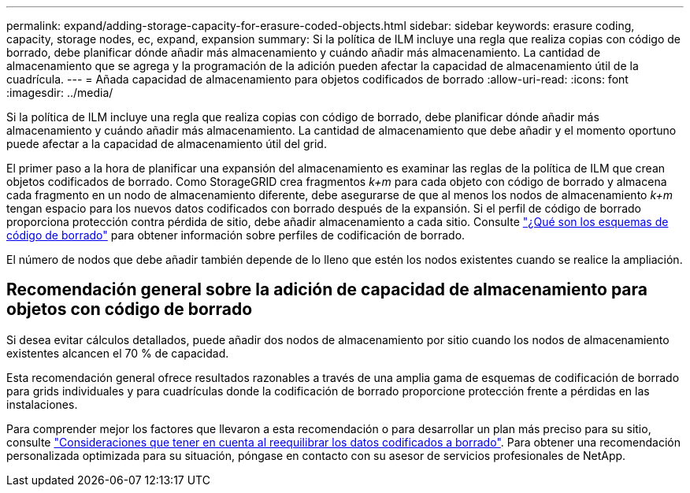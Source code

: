 ---
permalink: expand/adding-storage-capacity-for-erasure-coded-objects.html 
sidebar: sidebar 
keywords: erasure coding, capacity, storage nodes, ec, expand, expansion 
summary: Si la política de ILM incluye una regla que realiza copias con código de borrado, debe planificar dónde añadir más almacenamiento y cuándo añadir más almacenamiento. La cantidad de almacenamiento que se agrega y la programación de la adición pueden afectar la capacidad de almacenamiento útil de la cuadrícula. 
---
= Añada capacidad de almacenamiento para objetos codificados de borrado
:allow-uri-read: 
:icons: font
:imagesdir: ../media/


[role="lead"]
Si la política de ILM incluye una regla que realiza copias con código de borrado, debe planificar dónde añadir más almacenamiento y cuándo añadir más almacenamiento. La cantidad de almacenamiento que debe añadir y el momento oportuno puede afectar a la capacidad de almacenamiento útil del grid.

El primer paso a la hora de planificar una expansión del almacenamiento es examinar las reglas de la política de ILM que crean objetos codificados de borrado. Como StorageGRID crea fragmentos _k+m_ para cada objeto con código de borrado y almacena cada fragmento en un nodo de almacenamiento diferente, debe asegurarse de que al menos los nodos de almacenamiento _k+m_ tengan espacio para los nuevos datos codificados con borrado después de la expansión. Si el perfil de código de borrado proporciona protección contra pérdida de sitio, debe añadir almacenamiento a cada sitio. Consulte link:../ilm/what-erasure-coding-schemes-are.html["¿Qué son los esquemas de código de borrado"] para obtener información sobre perfiles de codificación de borrado.

El número de nodos que debe añadir también depende de lo lleno que estén los nodos existentes cuando se realice la ampliación.



== Recomendación general sobre la adición de capacidad de almacenamiento para objetos con código de borrado

Si desea evitar cálculos detallados, puede añadir dos nodos de almacenamiento por sitio cuando los nodos de almacenamiento existentes alcancen el 70 % de capacidad.

Esta recomendación general ofrece resultados razonables a través de una amplia gama de esquemas de codificación de borrado para grids individuales y para cuadrículas donde la codificación de borrado proporcione protección frente a pérdidas en las instalaciones.

Para comprender mejor los factores que llevaron a esta recomendación o para desarrollar un plan más preciso para su sitio, consulte link:considerations-for-rebalancing-erasure-coded-data.html["Consideraciones que tener en cuenta al reequilibrar los datos codificados a borrado"]. Para obtener una recomendación personalizada optimizada para su situación, póngase en contacto con su asesor de servicios profesionales de NetApp.
